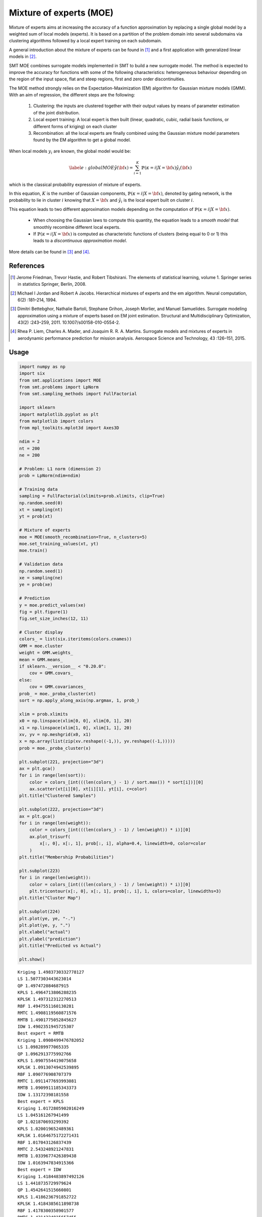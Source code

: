 Mixture of experts (MOE)
========================

Mixture of experts aims at increasing the accuracy of a function approximation by replacing a single global model by a weighted sum of local models (experts). It is based on a partition of the problem domain into several subdomains via clustering algorithms followed by a local expert training on each subdomain.

A general introduction about the mixture of experts can be found in [1]_ and a first application with generalized linear models in [2]_.

SMT MOE combines surrogate models implemented in SMT to build a new surrogate model. The method is expected to improve the accuracy for functions with some of the following characteristics: heterogeneous behaviour depending on the region of the input space, flat and steep regions, first and zero order discontinuities. 

The MOE method strongly relies on the Expectation-Maximization (EM) algorithm for Gaussian mixture models (GMM). With an aim of regression, the different steps are the following:

    1. Clustering: the inputs are clustered together with their output values by means of parameter estimation of the joint distribution.
    2. Local expert training: A local expert is then built (linear, quadratic, cubic, radial basis functions, or different forms of kriging) on each cluster 
    3. Recombination: all the local experts are finally combined using the Gaussian mixture model parameters found by the EM algorithm to get a global model.

When local models :math:`y_i` are known, the global model would be:

.. math ::
	\begin{equation}\label{e:globalMOE}
	\hat{y}({\bf x})=\sum_{i=1}^{K} \mathbb{P}(\kappa=i|X={\bf x}) \hat{y_i}({\bf x})
	\end{equation}

which is the classical probability expression of mixture of experts.

In this equation, :math:`K` is the number of Gaussian components, :math:`\mathbb{P}(\kappa=i|X= {\bf x})`, denoted by gating network,  is the probability to lie in cluster :math:`i` knowing that :math:`X = {\bf x}` and :math:`\hat{y_i}` is the local expert built on cluster :math:`i`.

This equation leads to two different approximation models depending on the computation of :math:`\mathbb{P}(\kappa=i|X={\bf x})`. 

	* When choosing the Gaussian laws to compute this quantity, the equation leads to a *smooth model* that smoothly recombine different local experts.
	* If :math:`\mathbb{P}(\kappa=i|X= {\bf x})` is computed as characteristic functions of clusters (being equal to 0 or 1) this leads to a *discontinuous approximation model*.

More details can be found in [3]_ and [4]_.

References
----------

.. [1] Jerome Friedman, Trevor Hastie, and Robert Tibshirani. The elements of statistical learning, volume 1. Springer series in statistics Springer, Berlin, 2008.

.. [2] Michael I Jordan and Robert A Jacobs. Hierarchical mixtures of experts and the em algorithm. Neural computation, 6(2) :181–214, 1994.

.. [3] Dimitri Bettebghor, Nathalie Bartoli, Stephane Grihon, Joseph Morlier, and Manuel Samuelides.  Surrogate modeling approximation using a mixture of experts based on EM joint estimation. Structural  and Multidisciplinary Optimization, 43(2) :243–259, 2011. 10.1007/s00158-010-0554-2.

.. [4] Rhea P. Liem, Charles A. Mader, and Joaquim R. R. A. Martins. Surrogate models and mixtures of experts in aerodynamic performance prediction for mission analysis. Aerospace Science and Technology, 43 :126–151, 2015.

Usage
-----

.. code-block:: python

  import numpy as np
  import six
  from smt.applications import MOE
  from smt.problems import LpNorm
  from smt.sampling_methods import FullFactorial
  
  import sklearn
  import matplotlib.pyplot as plt
  from matplotlib import colors
  from mpl_toolkits.mplot3d import Axes3D
  
  ndim = 2
  nt = 200
  ne = 200
  
  # Problem: L1 norm (dimension 2)
  prob = LpNorm(ndim=ndim)
  
  # Training data
  sampling = FullFactorial(xlimits=prob.xlimits, clip=True)
  np.random.seed(0)
  xt = sampling(nt)
  yt = prob(xt)
  
  # Mixture of experts
  moe = MOE(smooth_recombination=True, n_clusters=5)
  moe.set_training_values(xt, yt)
  moe.train()
  
  # Validation data
  np.random.seed(1)
  xe = sampling(ne)
  ye = prob(xe)
  
  # Prediction
  y = moe.predict_values(xe)
  fig = plt.figure(1)
  fig.set_size_inches(12, 11)
  
  # Cluster display
  colors_ = list(six.iteritems(colors.cnames))
  GMM = moe.cluster
  weight = GMM.weights_
  mean = GMM.means_
  if sklearn.__version__ < "0.20.0":
      cov = GMM.covars_
  else:
      cov = GMM.covariances_
  prob_ = moe._proba_cluster(xt)
  sort = np.apply_along_axis(np.argmax, 1, prob_)
  
  xlim = prob.xlimits
  x0 = np.linspace(xlim[0, 0], xlim[0, 1], 20)
  x1 = np.linspace(xlim[1, 0], xlim[1, 1], 20)
  xv, yv = np.meshgrid(x0, x1)
  x = np.array(list(zip(xv.reshape((-1,)), yv.reshape((-1,)))))
  prob = moe._proba_cluster(x)
  
  plt.subplot(221, projection="3d")
  ax = plt.gca()
  for i in range(len(sort)):
      color = colors_[int(((len(colors_) - 1) / sort.max()) * sort[i])][0]
      ax.scatter(xt[i][0], xt[i][1], yt[i], c=color)
  plt.title("Clustered Samples")
  
  plt.subplot(222, projection="3d")
  ax = plt.gca()
  for i in range(len(weight)):
      color = colors_[int(((len(colors_) - 1) / len(weight)) * i)][0]
      ax.plot_trisurf(
          x[:, 0], x[:, 1], prob[:, i], alpha=0.4, linewidth=0, color=color
      )
  plt.title("Membership Probabilities")
  
  plt.subplot(223)
  for i in range(len(weight)):
      color = colors_[int(((len(colors_) - 1) / len(weight)) * i)][0]
      plt.tricontour(x[:, 0], x[:, 1], prob[:, i], 1, colors=color, linewidths=3)
  plt.title("Cluster Map")
  
  plt.subplot(224)
  plt.plot(ye, ye, "-.")
  plt.plot(ye, y, ".")
  plt.xlabel("actual")
  plt.ylabel("prediction")
  plt.title("Predicted vs Actual")
  
  plt.show()
  
::

  Kriging 1.4983730332778127
  LS 1.5077303443623014
  QP 1.497472084687915
  KPLS 1.4964713806288235
  KPLSK 1.497312312270513
  RBF 1.4947551160130281
  RMTC 1.4908119560871576
  RMTB 1.4901775052845627
  IDW 1.4902351945725307
  Best expert = RMTB
  Kriging 1.0908499476782052
  LS 1.098289977065335
  QP 1.0962913775992766
  KPLS 1.0907554419075658
  KPLSK 1.0913074942539895
  RBF 1.090776908707379
  RMTC 1.0911477693993081
  RMTB 1.0909911185343373
  IDW 1.13172398181558
  Best expert = KPLS
  Kriging 1.0172805902016249
  LS 1.045161267941499
  QP 1.021870693299392
  KPLS 1.020019652489361
  KPLSK 1.0164675172271431
  RBF 1.017043126837439
  RMTC 2.543248921247831
  RMTB 1.0339677426389438
  IDW 1.0163947834915366
  Best expert = IDW
  Kriging 1.4184483897492126
  LS 1.4418735729979624
  QP 1.4542641515660801
  KPLS 1.4186236791852722
  KPLSK 1.4184385611898738
  RBF 1.4178300358901577
  RMTC 1.4314324815657455
  RMTB 1.4285459482856704
  IDW 1.4188134912804515
  Best expert = RBF
  Kriging 1.5292005264525583
  LS 1.521071480977923
  QP 1.5434778008314816
  KPLS 1.528256347974996
  KPLSK 1.551349724012314
  RBF 1.4938116417082332
  RMTC 1.6358251469448486
  RMTB 1.5464033492648523
  IDW 1.4918365835244014
  Best expert = IDW
  
.. figure:: moe_TestMOE_run_moe_example.png
  :scale: 80 %
  :align: center

Options
-------

.. list-table:: List of options
  :header-rows: 1
  :widths: 15, 10, 20, 20, 30
  :stub-columns: 0

  *  -  Option
     -  Default
     -  Acceptable values
     -  Acceptable types
     -  Description
  *  -  xt
     -  None
     -  None
     -  ['ndarray']
     -  Training inputs
  *  -  yt
     -  None
     -  None
     -  ['ndarray']
     -  Training outputs
  *  -  ct
     -  None
     -  None
     -  ['ndarray']
     -  Training derivative outputs used for clustering
  *  -  xtest
     -  None
     -  None
     -  ['ndarray']
     -  Test inputs
  *  -  ytest
     -  None
     -  None
     -  ['ndarray']
     -  Test outputs
  *  -  n_clusters
     -  2
     -  None
     -  ['int']
     -  Number of clusters
  *  -  smooth_recombination
     -  True
     -  None
     -  ['bool']
     -  Continuous cluster transition
  *  -  heaviside_optimization
     -  False
     -  None
     -  ['bool']
     -  Optimize Heaviside scaling factor when smooth recombination is used
  *  -  derivatives_support
     -  False
     -  None
     -  ['bool']
     -  Use only experts that support derivatives prediction
  *  -  variances_support
     -  False
     -  None
     -  ['bool']
     -  Use only experts that support variance prediction

